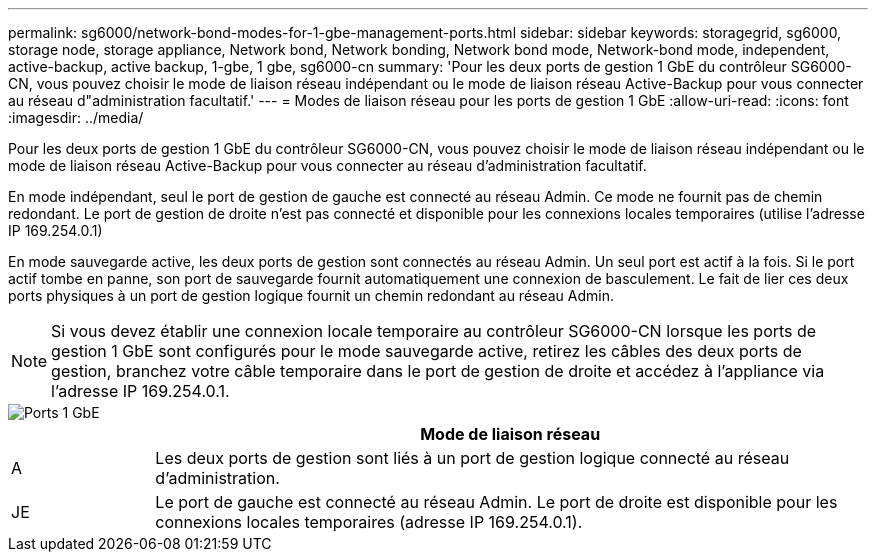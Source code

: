 ---
permalink: sg6000/network-bond-modes-for-1-gbe-management-ports.html 
sidebar: sidebar 
keywords: storagegrid, sg6000, storage node, storage appliance, Network bond, Network bonding, Network bond mode, Network-bond mode, independent, active-backup, active backup, 1-gbe, 1 gbe, sg6000-cn 
summary: 'Pour les deux ports de gestion 1 GbE du contrôleur SG6000-CN, vous pouvez choisir le mode de liaison réseau indépendant ou le mode de liaison réseau Active-Backup pour vous connecter au réseau d"administration facultatif.' 
---
= Modes de liaison réseau pour les ports de gestion 1 GbE
:allow-uri-read: 
:icons: font
:imagesdir: ../media/


[role="lead"]
Pour les deux ports de gestion 1 GbE du contrôleur SG6000-CN, vous pouvez choisir le mode de liaison réseau indépendant ou le mode de liaison réseau Active-Backup pour vous connecter au réseau d'administration facultatif.

En mode indépendant, seul le port de gestion de gauche est connecté au réseau Admin. Ce mode ne fournit pas de chemin redondant. Le port de gestion de droite n'est pas connecté et disponible pour les connexions locales temporaires (utilise l'adresse IP 169.254.0.1)

En mode sauvegarde active, les deux ports de gestion sont connectés au réseau Admin. Un seul port est actif à la fois. Si le port actif tombe en panne, son port de sauvegarde fournit automatiquement une connexion de basculement. Le fait de lier ces deux ports physiques à un port de gestion logique fournit un chemin redondant au réseau Admin.


NOTE: Si vous devez établir une connexion locale temporaire au contrôleur SG6000-CN lorsque les ports de gestion 1 GbE sont configurés pour le mode sauvegarde active, retirez les câbles des deux ports de gestion, branchez votre câble temporaire dans le port de gestion de droite et accédez à l'appliance via l'adresse IP 169.254.0.1.

image::../media/sg6000_cn_bonded_managemente_ports.gif[Ports 1 GbE]

[cols="1a,5a"]
|===
|  | Mode de liaison réseau 


 a| 
A
 a| 
Les deux ports de gestion sont liés à un port de gestion logique connecté au réseau d'administration.



 a| 
JE
 a| 
Le port de gauche est connecté au réseau Admin. Le port de droite est disponible pour les connexions locales temporaires (adresse IP 169.254.0.1).

|===